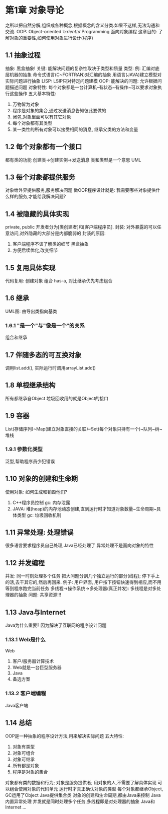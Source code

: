 * 第1章 对象导论
    之所以把自然分解,组织成各种概念,根据概念的含义分类.如果不这样,无法沟通和交流.
    OOP: Object-oriented /ˈɔːrientɪd/ Programming 面向对象编程
    这章目的: 了解对象的重要性,如何使用对象进行设计(程序)

** 1.1 抽象过程
    抽象: 黑盒抽象!
        关键: 能解决问题的复杂性取决于类型和质量
        类型:
            例: 汇编对底层机器的抽象
                命令式语言(C~FORTRAN)对汇编的抽象
                用语言(JAVA)建立模型对实际问题进行抽象
    LISP: LSIP只对特定问题建模
    OOP:
        能解决的问题: 允许根据问题描述问题
        对象特性: 每个对象都是一台计算机--有状态~有操作~可以要求对象执行这些操作
        五大基本特性:
            1. 万物皆为对象
            2. 程序是对象的集合,通过发送消息告知彼此要做的
            3. 闭包,对象里面可以有其它对象
            4. 每个对象都有其类型
            5. 某一类性的所有对象可以接受相同的消息, 继承父类的方法和变量


** 1.2 每个对象都有一个接口
都有类的功能
创建类->创建实例->发送消息
类和类型是一个意思
UML

** 1.3 每个对象都提供服务
对象给外界提供服务,服务解决问题
做OOP程序设计就是: 我需要哪些对象提供什么样的服务,才能给我解决问题?

** 1.4 被隐藏的具体实现
private, public
开发者分为[类创建者]和[客户端程序员].
封装: 对外暴露的可以任意访问,对外隐藏的大部分是内部脆弱的
    封装的原因:
        1. 客户端程序不该了解类的细节 黑盒抽象
        2. 方便后续优化,改变细节

** 1.5 复用具体实现
代码复用:
    创建对象
    组合 has-a, 对比继承优先考虑组合

** 1.6 继承
UML图: 由导出类指向基类

*** 1.6.1 "是一个"与"像是一个"的关系
组合和继承

** 1.7 伴随多态的可互换对象
调用list.add(), 实际运行时调用arrayList.add()

** 1.8 单根继承结构
所有都继承自Object
垃圾回收用的就是Object的接口

** 1.9 容器
List(存储序列)~Map(建立对象直接的关联)~Set(每个对象只持有一个)~队列~树~堆栈

*** 1.9.1 参数化类型
泛型,帮助程序员少犯错误

** 1.10 对象的创建和生命期
使用对象: 如何生成和销毁他们?
    1. C++程序员控制
        gc: 内存泄露
    2. JAVA: 堆(heap)的内存池动态创建,直到运行时才知道对象数量~生命周期~具体类型
        gc: 垃圾回收机制

** 1.11 异常处理: 处理错误
很多语言要求程序员自己处理,Java已经处理了
异常处理不是面向对象的特性

** 1.12 并发编程
并发: 同一时刻处理多个任务
    把大问题分割几个独立运行的部分(线程); 停下手上的活,去干其它的,然后再回来.
    例子: 用户界面, 用户按下按钮快速得到相应,而不用等到程序跑完当前任务
    多线程->操作系统->多处理器(真正并发): 多线程是对多处理器的抽象
    问题: 共享资源!!!

** 1.13 Java与Internet
Java为什么重要? 因为解决了互联网的程序设计问题

*** 1.13.1 Web是什么
Web
1. 客户/服务器计算技术
2. Web就是一台巨型服务器
3. Java
4. 备选方案

*** 1.13.2 客户端编程
Java客户端

** 1.14 总结
OOP是一种抽象的程序设计方法,用来解决实际问题
五大特性:
    1. 对象有类型
    2. 对象可组合
    3. 对象可继承
    4. 所有都是对象
    5. 程序是对象的集合
对象都有类的数据和行为;
对象是服务提供者;
用对象的人,不需要了解具体实现
可以组合使用对象的代码单元
运行时才真正确认对象的类型
每个对象都继承Object, GC运用了Object
Java提供集合类
对象的创建和生命周期,都由Java来控制
Java内置异常处理
并发就是同时处理多个任务,多线程即是对处理器的抽象
Java和Internet ...
